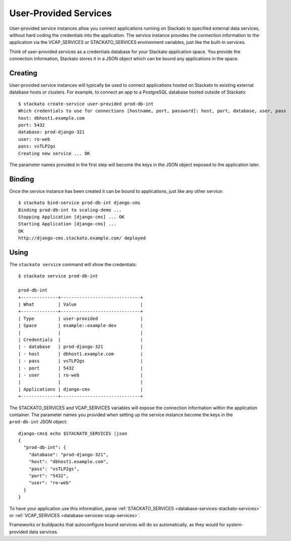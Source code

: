 .. _user-provided:
.. index:: User-Provided Services

User-Provided Services
======================

User-provided service instances allow you connect applications running
on Stackato to specified external data services, without hard coding the
credentials into the application. The service instance provides the
connection information to the application via the VCAP_SERVICES or
STACKATO_SERVICES environment variables, just like the built-in
services.

Think of user-provided services as a credentials database for your
Stackato application space. You provide the connection information,
Stackato stores it in a JSON object which can be bound any applications
in the space.

.. _user-provided-creating:

Creating
--------

User-provided service instances will typically be used to connect
applications hosted on Stackato to existing external database hosts or
clusters. For example, to connect an app to a PostgreSQL database hosted
outside of Stackato::

    $ stackato create-service user-provided prod-db-int
    Which credentials to use for connections [hostname, port, password]: host, port, database, user, pass    
    host: dbhost1.example.com
    port: 5432
    database: prod-django-321
    user: ro-web       
    pass: vsTLP2gs
    Creating new service ... OK

The parameter names provided in the first step will become the keys in
the JSON object exposed to the application later.

.. _user-provided-binding:

Binding
-------

Once the service instance has been created it can be bound to
applications, just like any other service::

    $ stackato bind-service prod-db-int django-cms
    Binding prod-db-int to scaling-demo ... 
    Stopping Application [django-cms] ... OK
    Starting Application [django-cms] ... 
    OK
    http://django-cms.stackato.example.com/ deployed

.. _user-provided-using:

Using
-----

The ``stackato service`` command will show the credentials::

    $ stackato service prod-db-int
    
    prod-db-int
    +--------------+------------------------------+
    | What         | Value                        |
    +--------------+------------------------------+
    | Type         | user-provided                |
    | Space        | example::example-dev         |
    |              |                              |
    | Credentials  |                              |
    | - database   | prod-django-321              |
    | - host       | dbhost1.example.com          |
    | - pass       | vsTLP2gs                     |
    | - port       | 5432                         |
    | - user       | ro-web                       |
    |              |                              |
    | Applications | django-cms                   |
    +--------------+------------------------------+
  
The STACKATO_SERVICES and VCAP_SERVICES variables will expose the
connection information within the application container. The parameter
names you provided when setting up the service instance become the keys
in the ``prod-db-int`` JSON object::

    django-cms$ echo $STACKATO_SERVICES |json
    {
      "prod-db-int": {
        "database": "prod-django-321",
        "host": "dbhost1.example.com",
        "pass": "vsTLP2gs",
        "port": "5432",
        "user": "ro-web"
      }
    }

To have your application use this information, parse
:ref:`STACKATO_SERVICES <database-services-stackato-services>` or
:ref:`VCAP_SERVICES <database-services-vcap-services>`.

Frameworks or buildpacks that autoconfigure bound services will do so
automatically, as they would for system-provided data services.
